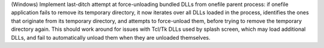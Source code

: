 (Windows) Implement last-ditch attempt at force-unloading bundled DLLs
from onefile parent process: if onefile application fails to remove its
temporary directory, it now iterates over all DLLs loaded in the process,
identifies the ones that originate from its temporary directory, and
attempts to force-unload them, before trying to remove the temporary
directory again. This should work around for issues with Tcl/Tk DLLs
used by splash screen, which may load additional DLLs, and fail to
automatically unload them when they are unloaded themselves.
